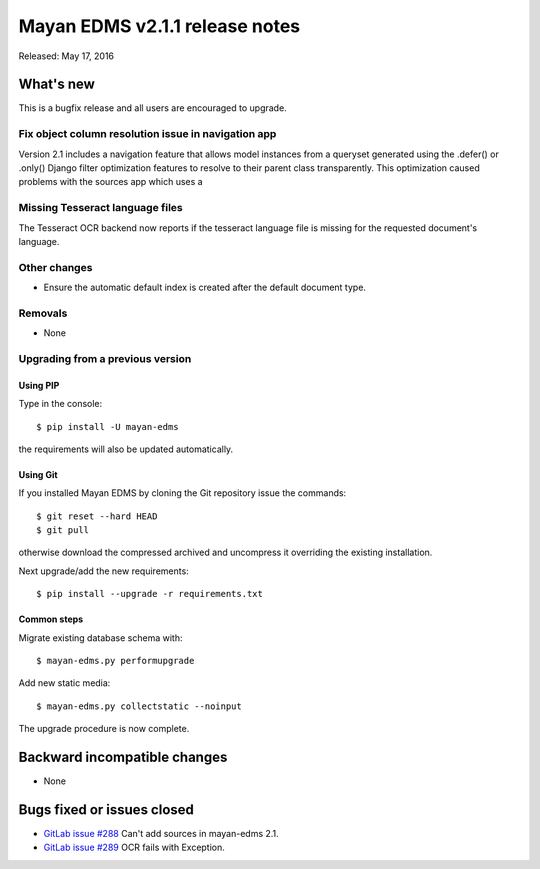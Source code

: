 ===============================
Mayan EDMS v2.1.1 release notes
===============================

Released: May 17, 2016

What's new
==========

This is a bugfix release and all users are encouraged to upgrade.

Fix object column resolution issue in navigation app
----------------------------------------------------
Version 2.1 includes a navigation feature that allows model instances from a
queryset generated using the .defer() or .only() Django filter optimization
features to resolve to their parent class transparently. This optimization
caused problems with the sources app which uses a

Missing Tesseract language files
--------------------------------
The Tesseract OCR backend now reports if the tesseract language file is missing
for the requested document's language.

Other changes
-------------

- Ensure the automatic default index is created after the default document type.


Removals
--------
* None

Upgrading from a previous version
---------------------------------

Using PIP
~~~~~~~~~

Type in the console::

    $ pip install -U mayan-edms

the requirements will also be updated automatically.

Using Git
~~~~~~~~~

If you installed Mayan EDMS by cloning the Git repository issue the commands::

    $ git reset --hard HEAD
    $ git pull

otherwise download the compressed archived and uncompress it overriding the
existing installation.

Next upgrade/add the new requirements::

    $ pip install --upgrade -r requirements.txt

Common steps
~~~~~~~~~~~~

Migrate existing database schema with::

    $ mayan-edms.py performupgrade

Add new static media::

    $ mayan-edms.py collectstatic --noinput

The upgrade procedure is now complete.


Backward incompatible changes
=============================

* None

Bugs fixed or issues closed
===========================

* `GitLab issue #288 <https://gitlab.com/mayan-edms/mayan-edms/issues/288>`_   Can't add sources in mayan-edms 2.1.
* `GitLab issue #289 <https://gitlab.com/mayan-edms/mayan-edms/issues/289>`_   OCR fails with Exception.


.. _PyPI: https://pypi.python.org/pypi/mayan-edms/
